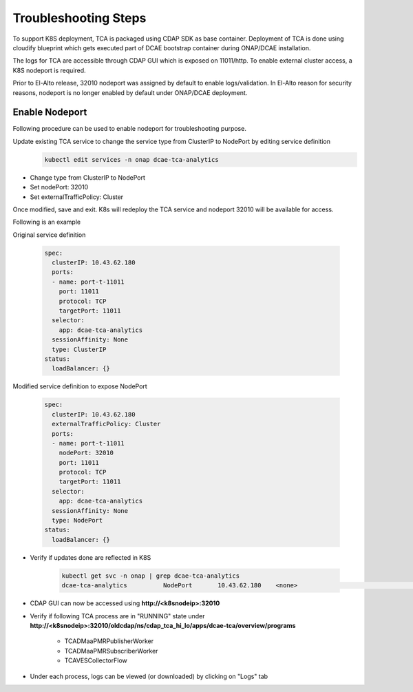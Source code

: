 .. This work is licensed under a Creative Commons Attribution 4.0 International License.
.. http://creativecommons.org/licenses/by/4.0

Troubleshooting Steps
=====================

To support K8S deployment, TCA is packaged using CDAP SDK as base container. Deployment of TCA is done using cloudify blueprint which gets executed part of DCAE bootstrap container during ONAP/DCAE installation. 

The logs for TCA are accessible through CDAP GUI which is exposed on 11011/http. To enable external cluster access, a K8S nodeport is required.

Prior to El-Alto release, 32010 nodeport was assigned by default to enable logs/validation. In El-Alto reason for security reasons,  nodeport is no longer enabled by default under ONAP/DCAE deployment.


Enable Nodeport
---------------

Following procedure can be used to enable nodeport for troubleshooting purpose.


Update existing TCA service to change the service type from ClusterIP to NodePort by editing service definition
    .. code-block:: bash

        kubectl edit services -n onap dcae-tca-analytics

* Change type from ClusterIP to NodePort
* Set nodePort: 32010
* Set externalTrafficPolicy: Cluster

Once modified, save and exit. K8s will redeploy the TCA service and nodeport 32010 will be available for access.

Following is an example

Original service definition  

    .. code-block:: bash

            spec:
              clusterIP: 10.43.62.180
              ports:
              - name: port-t-11011
                port: 11011
                protocol: TCP
                targetPort: 11011
              selector:
                app: dcae-tca-analytics
              sessionAffinity: None
              type: ClusterIP
            status:
              loadBalancer: {}


Modified service definition to expose NodePort

    .. code-block:: bash

            spec:
              clusterIP: 10.43.62.180
              externalTrafficPolicy: Cluster
              ports:
              - name: port-t-11011
                nodePort: 32010
                port: 11011
                protocol: TCP
                targetPort: 11011
              selector:
                app: dcae-tca-analytics
              sessionAffinity: None
              type: NodePort
            status:
              loadBalancer: {}



- Verify if updates done are reflected in K8S

        .. code-block:: bash

          kubectl get svc -n onap | grep dcae-tca-analytics
          dcae-tca-analytics          NodePort       10.43.62.180    <none>                                 11011:32010/TCP                       83


- CDAP GUI can now be accessed using **http://<k8snodeip>:32010**

- Verify if following TCA process are in "RUNNING" state under **http://<k8snodeip>:32010/oldcdap/ns/cdap_tca_hi_lo/apps/dcae-tca/overview/programs**

           * TCADMaaPMRPublisherWorker 
           * TCADMaaPMRSubscriberWorker
           * TCAVESCollectorFlow 


- Under each process, logs can be viewed (or downloaded) by clicking on "Logs" tab
